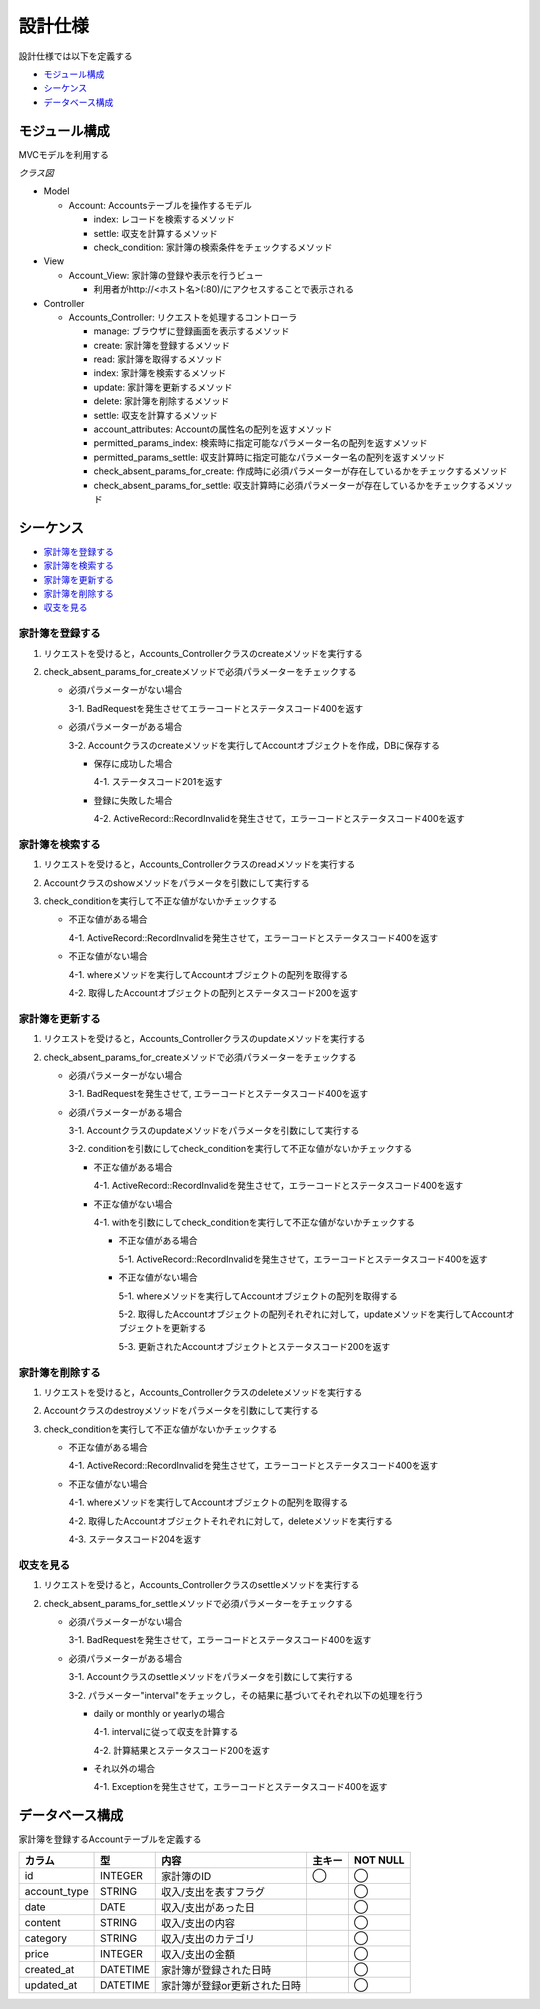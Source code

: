 設計仕様
========

設計仕様では以下を定義する

- `モジュール構成 <http://localhost/algieba_docs/design_spec.html#id2>`__
- `シーケンス <http://localhost/algieba_docs/design_spec.html#id3>`__
- `データベース構成 <http://localhost/algieba_docs/design_spec.html#id9>`__

モジュール構成
--------------

MVCモデルを利用する

*クラス図*

.. image:: images/class.jpg
   :alt: クラス図

- Model

  - Account: Accountsテーブルを操作するモデル

    - index: レコードを検索するメソッド
    - settle: 収支を計算するメソッド
    - check_condition: 家計簿の検索条件をチェックするメソッド

- View

  - Account_View: 家計簿の登録や表示を行うビュー

    - 利用者がhttp://<ホスト名>(:80)/にアクセスすることで表示される

- Controller

  - Accounts_Controller: リクエストを処理するコントローラ

    - manage: ブラウザに登録画面を表示するメソッド
    - create: 家計簿を登録するメソッド
    - read: 家計簿を取得するメソッド
    - index: 家計簿を検索するメソッド
    - update: 家計簿を更新するメソッド
    - delete: 家計簿を削除するメソッド
    - settle: 収支を計算するメソッド
    - account_attributes: Accountの属性名の配列を返すメソッド
    - permitted_params_index: 検索時に指定可能なパラメーター名の配列を返すメソッド
    - permitted_params_settle: 収支計算時に指定可能なパラメーター名の配列を返すメソッド
    - check_absent_params_for_create: 作成時に必須パラメーターが存在しているかをチェックするメソッド
    - check_absent_params_for_settle: 収支計算時に必須パラメーターが存在しているかをチェックするメソッド

シーケンス
----------

- `家計簿を登録する <http://localhost/algieba_docs/design_spec.html#id4>`__
- `家計簿を検索する <http://localhost/algieba_docs/design_spec.html#id5>`__
- `家計簿を更新する <http://localhost/algieba_docs/design_spec.html#id6>`__
- `家計簿を削除する <http://localhost/algieba_docs/design_spec.html#id7>`__
- `収支を見る <http://localhost/algieba_docs/design_spec.html#id8>`__

家計簿を登録する
^^^^^^^^^^^^^^^^

.. image:: images/seq_create.jpg

1. リクエストを受けると，Accounts_Controllerクラスのcreateメソッドを実行する
2. check_absent_params_for_createメソッドで必須パラメーターをチェックする

   - 必須パラメーターがない場合

     3-1. BadRequestを発生させてエラーコードとステータスコード400を返す

   - 必須パラメーターがある場合

     3-2. Accountクラスのcreateメソッドを実行してAccountオブジェクトを作成，DBに保存する

     - 保存に成功した場合

       4-1. ステータスコード201を返す

     - 登録に失敗した場合

       4-2. ActiveRecord::RecordInvalidを発生させて，エラーコードとステータスコード400を返す

家計簿を検索する
^^^^^^^^^^^^^^^^

.. image:: images/seq_read.jpg

1. リクエストを受けると，Accounts_Controllerクラスのreadメソッドを実行する
2. Accountクラスのshowメソッドをパラメータを引数にして実行する
3. check_conditionを実行して不正な値がないかチェックする

   - 不正な値がある場合

     4-1. ActiveRecord::RecordInvalidを発生させて，エラーコードとステータスコード400を返す

   - 不正な値がない場合

     4-1. whereメソッドを実行してAccountオブジェクトの配列を取得する

     4-2. 取得したAccountオブジェクトの配列とステータスコード200を返す

家計簿を更新する
^^^^^^^^^^^^^^^^

.. image:: images/seq_update.jpg

1. リクエストを受けると，Accounts_Controllerクラスのupdateメソッドを実行する
2. check_absent_params_for_createメソッドで必須パラメーターをチェックする

   - 必須パラメーターがない場合

     3-1. BadRequestを発生させて, エラーコードとステータスコード400を返す

   - 必須パラメーターがある場合

     3-1. Accountクラスのupdateメソッドをパラメータを引数にして実行する

     3-2. conditionを引数にしてcheck_conditionを実行して不正な値がないかチェックする

     - 不正な値がある場合

       4-1. ActiveRecord::RecordInvalidを発生させて，エラーコードとステータスコード400を返す

     - 不正な値がない場合

       4-1. withを引数にしてcheck_conditionを実行して不正な値がないかチェックする

       - 不正な値がある場合

         5-1. ActiveRecord::RecordInvalidを発生させて，エラーコードとステータスコード400を返す

       - 不正な値がない場合

         5-1. whereメソッドを実行してAccountオブジェクトの配列を取得する

         5-2. 取得したAccountオブジェクトの配列それぞれに対して，updateメソッドを実行してAccountオブジェクトを更新する

         5-3. 更新されたAccountオブジェクトとステータスコード200を返す

家計簿を削除する
^^^^^^^^^^^^^^^^

.. image:: images/seq_delete.jpg

1. リクエストを受けると，Accounts_Controllerクラスのdeleteメソッドを実行する
2. Accountクラスのdestroyメソッドをパラメータを引数にして実行する
3. check_conditionを実行して不正な値がないかチェックする

   - 不正な値がある場合

     4-1. ActiveRecord::RecordInvalidを発生させて，エラーコードとステータスコード400を返す

   - 不正な値がない場合

     4-1. whereメソッドを実行してAccountオブジェクトの配列を取得する

     4-2. 取得したAccountオブジェクトそれぞれに対して，deleteメソッドを実行する

     4-3. ステータスコード204を返す

収支を見る
^^^^^^^^^^

.. image:: images/seq_settle.jpg

1. リクエストを受けると，Accounts_Controllerクラスのsettleメソッドを実行する
2. check_absent_params_for_settleメソッドで必須パラメーターをチェックする

   - 必須パラメーターがない場合

     3-1. BadRequestを発生させて，エラーコードとステータスコード400を返す

   - 必須パラメーターがある場合

     3-1. Accountクラスのsettleメソッドをパラメータを引数にして実行する

     3-2. パラメーター"interval"をチェックし，その結果に基づいてそれぞれ以下の処理を行う

     - daily or monthly or yearlyの場合

       4-1. intervalに従って収支を計算する

       4-2. 計算結果とステータスコード200を返す

     - それ以外の場合

       4-1. Exceptionを発生させて，エラーコードとステータスコード400を返す

データベース構成
----------------

家計簿を登録するAccountテーブルを定義する

+---------------+----------+----------------------------------+----------+------------+
| カラム        | 型       | 内容                             | 主キー   | NOT NULL   |
+===============+==========+==================================+==========+============+
| id            | INTEGER  | 家計簿のID                       | ◯        |◯           |
+---------------+----------+----------------------------------+----------+------------+
| account_type  | STRING   | 収入/支出を表すフラグ            |          | ◯          |
+---------------+----------+----------------------------------+----------+------------+
| date          | DATE     | 収入/支出があった日              |          | ◯          |
+---------------+----------+----------------------------------+----------+------------+
| content       | STRING   | 収入/支出の内容                  |          | ◯          |
+---------------+----------+----------------------------------+----------+------------+
| category      | STRING   | 収入/支出のカテゴリ              |          | ◯          |
+---------------+----------+----------------------------------+----------+------------+
| price         | INTEGER  | 収入/支出の金額                  |          | ◯          |
+---------------+----------+----------------------------------+----------+------------+
| created_at    | DATETIME | 家計簿が登録された日時           |          | ◯          |
+---------------+----------+----------------------------------+----------+------------+
| updated_at    | DATETIME | 家計簿が登録or更新された日時     |          | ◯          |
+---------------+----------+----------------------------------+----------+------------+
